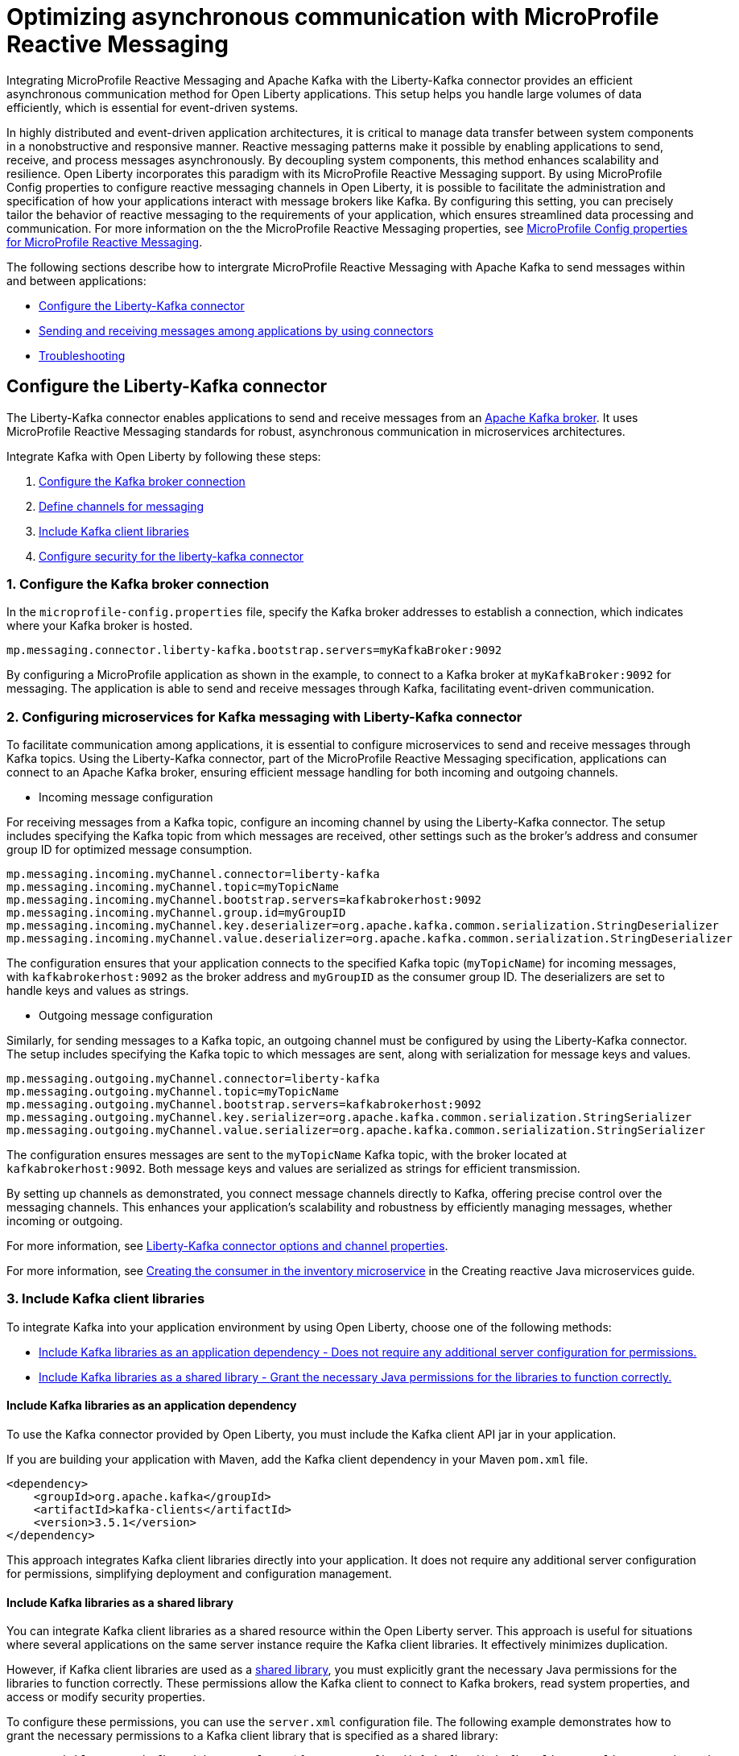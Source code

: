 // Copyright (c) 2024 IBM Corporation and others.
// Licensed under Creative Commons Attribution-NoDerivatives
// 4.0 International (CC BY-ND 4.0)
//    https://creativecommons.org/licenses/by-nd/4.0/
//
// Contributors:
// IBM Corporation
//
:page-layout: general-reference
:page-type: general
:page-description: The integration of MicroProfile Reactive Messaging with Apache Kafka in Open Liberty applications is a significant development in cloud-native microservice designs as it provides an efficient method of asynchronous communication.
:page-categories: MicroProfile Reactive Messaging
:seo-title: Optimizing asynchronous communication with MicroProfile Reactive Messaging
:seo-description: The integration of MicroProfile Reactive Messaging with Apache Kafka in Open Liberty applications is a significant development in cloud-native microservice designs as it provides an efficient method of asynchronous communication.

= Optimizing asynchronous communication with MicroProfile Reactive Messaging

Integrating MicroProfile Reactive Messaging and Apache Kafka with the Liberty-Kafka connector provides an efficient asynchronous communication method for Open Liberty applications. This setup helps you handle large volumes of data efficiently, which is essential for event-driven systems.

In highly distributed and event-driven application architectures, it is critical to manage data transfer between system components in a nonobstructive and responsive manner. Reactive messaging patterns make it possible by enabling applications to send, receive, and process messages asynchronously. By decoupling system components, this method enhances scalability and resilience. Open Liberty incorporates this paradigm with its MicroProfile Reactive Messaging support. By using MicroProfile Config properties to configure reactive messaging channels in Open Liberty, it is possible to facilitate the administration and specification of how your applications interact with message brokers like Kafka. By configuring this setting, you can precisely tailor the behavior of reactive messaging to the requirements of your application, which ensures streamlined data processing and communication. For more information on the the MicroProfile Reactive Messaging properties, see xref:microprofile-config-properties.adoc#react[MicroProfile Config properties for MicroProfile Reactive Messaging].

The following sections describe how to intergrate MicroProfile Reactive Messaging with Apache Kafka to send messages within and between applications:

* <<#configuration,Configure the Liberty-Kafka connector>>
* <<#sendrecemessages,Sending and receiving messages among applications by using connectors>>
* <<#troubleshooting,Troubleshooting>>


[#configuration]
== Configure the Liberty-Kafka connector

The Liberty-Kafka connector enables applications to send and receive messages from an https://kafka.apache.org/[Apache Kafka broker]. It uses MicroProfile Reactive Messaging standards for robust, asynchronous communication in microservices architectures. 

Integrate Kafka with Open Liberty by following these steps:

1. <<#connection,Configure the Kafka broker connection>>
2. <<#define,Define channels for messaging>>
3. <<#includelib,Include Kafka client libraries>>
4. <<#consec,Configure security for the liberty-kafka connector>>

[#connection]
=== 1. Configure the Kafka broker connection

In the `microprofile-config.properties` file, specify the Kafka broker addresses to establish a connection, which indicates where your Kafka broker is hosted.
----
mp.messaging.connector.liberty-kafka.bootstrap.servers=myKafkaBroker:9092
----
By configuring a MicroProfile application as shown in the example, to connect to a Kafka broker at `myKafkaBroker:9092` for messaging. The application is able to send and receive messages through Kafka, facilitating event-driven communication.


[#define]
=== 2. Configuring microservices for Kafka messaging with Liberty-Kafka connector

To facilitate communication among applications, it is essential to configure microservices to send and receive messages through Kafka topics. Using the Liberty-Kafka connector, part of the MicroProfile Reactive Messaging specification, applications can connect to an Apache Kafka broker, ensuring efficient message handling for both incoming and outgoing channels.

- Incoming message configuration

For receiving messages from a Kafka topic, configure an incoming channel by using the Liberty-Kafka connector. The setup includes specifying the Kafka topic from which messages are received, other settings such as the broker's address and consumer group ID for optimized message consumption.
----
mp.messaging.incoming.myChannel.connector=liberty-kafka
mp.messaging.incoming.myChannel.topic=myTopicName
mp.messaging.incoming.myChannel.bootstrap.servers=kafkabrokerhost:9092
mp.messaging.incoming.myChannel.group.id=myGroupID
mp.messaging.incoming.myChannel.key.deserializer=org.apache.kafka.common.serialization.StringDeserializer
mp.messaging.incoming.myChannel.value.deserializer=org.apache.kafka.common.serialization.StringDeserializer
----

The configuration ensures that your application connects to the specified Kafka topic (`myTopicName`) for incoming messages, with `kafkabrokerhost:9092` as the broker address and `myGroupID` as the consumer group ID. The deserializers are set to handle keys and values as strings.


- Outgoing message configuration

Similarly, for sending messages to a Kafka topic, an outgoing channel must be configured by using the Liberty-Kafka connector. The setup includes specifying the Kafka topic to which messages are sent, along with serialization for message keys and values.
----
mp.messaging.outgoing.myChannel.connector=liberty-kafka
mp.messaging.outgoing.myChannel.topic=myTopicName
mp.messaging.outgoing.myChannel.bootstrap.servers=kafkabrokerhost:9092
mp.messaging.outgoing.myChannel.key.serializer=org.apache.kafka.common.serialization.StringSerializer
mp.messaging.outgoing.myChannel.value.serializer=org.apache.kafka.common.serialization.StringSerializer
----

The configuration ensures messages are sent to the `myTopicName` Kafka topic, with the broker located at `kafkabrokerhost:9092`. Both message keys and values are serialized as strings for efficient transmission.

By setting up channels as demonstrated, you connect message channels directly to Kafka, offering precise control over the messaging channels. This enhances your application's scalability and robustness by efficiently managing messages, whether incoming or outgoing.

For more information, see xref:liberty-kafka-connector-channel-properties.adoc[Liberty-Kafka connector options and channel properties].

For more information, see link:/guides/microprofile-reactive-messaging.html#creating-the-consumer-in-the-inventory-microservice[Creating the consumer in the inventory microservice] in the Creating reactive Java microservices guide.

[#includelib]
=== 3. Include Kafka client libraries

To integrate Kafka into your application environment by using Open Liberty, choose one of the following methods:

* <<#kafkaappdep,Include Kafka libraries as an application dependency - Does not require any additional server configuration for permissions.>>
* <<#kafkashrddep,Include Kafka libraries as a shared library - Grant the necessary Java permissions for the libraries to function correctly.>>


[#kafkaappdep]
==== Include Kafka libraries as an application dependency

To use the Kafka connector provided by Open Liberty, you must include the Kafka client API jar in your application.

If you are building your application with Maven, add the Kafka client dependency in your Maven `pom.xml` file.

[source,XML]
----
<dependency>
    <groupId>org.apache.kafka</groupId>
    <artifactId>kafka-clients</artifactId>
    <version>3.5.1</version>
</dependency>
----

This approach integrates Kafka client libraries directly into your application. It does not require any additional server configuration for permissions, simplifying deployment and configuration management.

[#kafkashrddep]
==== Include Kafka libraries as a shared library

You can integrate Kafka client libraries as a shared resource within the Open Liberty server. This approach is useful for situations where several applications on the same server instance require the Kafka client libraries. It effectively minimizes duplication.

However, if Kafka client libraries are used as a xref:class-loader-library-config.adoc#shrdLib[shared library], you must explicitly grant the necessary Java permissions for the libraries to function correctly. These permissions allow the Kafka client to connect to Kafka brokers, read system properties, and access or modify security properties.

To configure these permissions, you can use the `server.xml` configuration file. The following example demonstrates how to grant the necessary permissions to a Kafka client library that is specified as a shared library:

[source,XML]
----
    <variable name="kafkaCodebase" value="${server.config.dir}/kafkaLib/kafka-clients-<client.version>.jar"/>
   <javaPermission codebase="${kafkaCodebase}" className="javax.management.MBeanServerPermission" name="createMBeanServer"/>
   <javaPermission codebase="${kafkaCodebase}" className="javax.management.MBeanPermission" name="*" actions="*"/>
   <javaPermission codebase="${kafkaCodebase}" className="javax.management.MBeanTrustPermission"name="register"/>
   
   <!-- Kafka client reads system properties -->
   <javaPermission codebase="${kafkaCodebase}" className="java.util.PropertyPermission"name="*"actions="read"/>
   
   <!-- Kafka client connects to the kafka broker server -->
   <javaPermission codebase="${kafkaCodebase}" className="java.net.SocketPermission"name="*"actions="connect"/>
   
   <!-- Kafka client loads serializers and deserializers by name -->
   <javaPermission codebase="${kafkaCodebase}" className="java.lang.RuntimePermission"name="getcodebase="${kafkaCodebase}" classLoader"actions="*"/>
   
   <!-- Kafka reads truststores -->
   <javaPermission codebase="${kafkaCodebase}" className="java.io.FilePermission" name="*" <!-- all files in the current directory (i.e. the server directory) --> actions="read"/>
   
   <!-- Kafka client allowed to invoke the Subject.doAs methods -->
   <javaPermission codebase="${kafkaCodebase}" className="javax.security.auth.AuthPermission" name="doAs"/>
   
   <!-- Kafka client allowed to call getSubject -->
   <javaPermission codebase="${kafkaCodebase}" className="javax.security.auth.AuthPermission" name="getSubject"/>
   
   <!-- Kafka client sets properties for the Simple SASL/PLAIN Server Provider -->
   <javaPermission codebase="${kafkaCodebase}" className="java.security.SecurityPermission" name="putProviderProperty.Simple SASL/PLAIN Server Provider"/>
   
   <!-- Kafka client allowed to set a Provider -->
   <javaPermission codebase="${kafkaCodebase}" className="java.security.SecurityPermission" name="insertProvider"/>
   
   <!-- Kafka client allowed access to private Credentials belonging to a particular Subject -->
   <javaPermission codebase="${kafkaCodebase}" className="javax.security.auth.PrivateCredentialPermission" name="* * "*"" actions="read"/>
   
   <!-- Kafka client allowed to modify the set of public credentials associated with a Subject -->
   <javaPermission codebase="${kafkaCodebase}" className="javax.security.auth.AuthPermission" name="modifyPublicCredentials"/>
   
   <!-- Kafka client allowed to modify the set of private credentials associated with a Subject -->
   <javaPermission codebase="${kafkaCodebase}" className="javax.security.auth.AuthPermission" name="modifyPrivateCredentials"/>
----

[#consec]
=== 4. Configure security for the liberty-kafka connector

For more information on security and authentication protocols, see xref:liberty-kafka-connector-config-security.adoc[Kafka connector security configuration].


[#sendrecemessages]
== Sending and receiving messages among applications by using connectors

To send and receive messages from other systems, reactive messaging uses connectors. Connectors can be attached to one end of a channel and are configured by using MicroProfile Config. Open Liberty includes the Liberty-Kafka connector for sending and receiving messages from an Apache Kafka broker.

The following example shows you how to configure a microservice for retrieving messages from a Kafka topic by using MicroProfile Reactive Messaging and the liberty-kafka connector.
----
mp.messaging.incoming.foo.connector=liberty-kafka
mp.messaging.incoming.foo.bootstrap.servers=kafkabrokerhost:9092
mp.messaging.incoming.foo.group.id=foo-reader
mp.messaging.incoming.foo.key.deserializer=org.apache.kafka.common.serialization.StringDeserializer
mp.messaging.incoming.foo.value.deserializer=org.apache.kafka.common.serialization.StringDeserializer
----

The `kafkabrokerhost:9092` Kafka broker address, the `foo-reader` consumer group ID, and the deserializers for both key and value are `org.apache.kafka.common.serialization.StringDeserializer`, indicating that both keys and values are expected to be strings.

Similarly, the following example shows you how to set up a microservice to send messages to a Kafka broker by using MicroProfile Reactive Messaging and the liberty-kafka connector.
----
mp.messaging.outgoing.bar.connector=liberty-kafka
mp.messaging.outgoing.bar.bootstrap.servers=kafkabrokerhost:9092
mp.messaging.outgoing.bar.key.serializer=org.apache.kafka.common.serialization.StringSerializer
mp.messaging.outgoing.bar.value.serializer=org.apache.kafka.common.serialization.StringSerializer
----

The example uses the Liberty-Kafka connector to manage the connection between the application and Kafka. The `bootstrap.servers` setting points to `kafkabrokerhost:9092`, the Kafka broker's network address, allowing the application to locate and send messages to the Kafka cluster. The `key` and `value` of messages are configured to use `StringSerializer`. The application serializes both parts of the message as strings for Kafka transmission.

The application gains the ability to offload messages to the Kafka topic `bar`. This approach to distributed messaging enhances scalability and flexibility in handling data flows.

For more information on Liberty-Kafka connector options and channel properties, see xref:liberty-kafka-connector-channel-properties.adoc[Liberty-kafka connector options and channel properties].

For more information, see link:/guides/microprofile-reactive-messaging.html#creating-the-consumer-in-the-inventory-microservice[Creating the consumer in the inventory microservice] in the Creating reactive Java microservices guide.

[#troubleshooting]
== Troubleshooting

To troubleshoot the Liberty-Kafka connector, address key issues like Kafka connectivity, managing multiple server instances, and giving distinct identifiers to producers and consumers. Make sure that the `bootstrap.servers` are configured correctly for connection. Each consumer has a distinct `group.id` to prevent conflicts, and producers need a distinct `client.id` to avoid identifier overlap.

=== Multiple server instances

If you start multiple instances of Open Liberty with the same application, you must assign a distinct `group.id` to each channel for every server instance. This requirement applies to all incoming channels. Without a distinct `group.id` on each server instance, the server will block any new connections to a topic after the first connection is established. This policy makes sure that each connection to a topic is distinct and properly managed across all server instances.

=== Multiple Reactive Messaging applications using the same Kafka server

When multiple applications with a Kafka client are deployed to Open Liberty and connect to the same Kafka server, errors can happen. The errors come from conflicting identifiers that both Kafka producers and consumers use within these applications. Kafka generates the `client.id` for both, that lead to these conflicts, especially since consumers determine their identifiers by using either their `group.id` or `client.id`. 

To mitigate these conflicts, it is essential to make sure that each consumer channel has a distinct `group.id` and each producer channel has a distinct `client.id`. However, specifying these attributes directly on the Liberty-Kafka connector is not an effective solution and must be avoided.

These steps aim to identify and address common challenges that arise during the integration of Kafka with Open Liberty. They help in facilitating the smooth functioning of your microservices architecture.

For more information on Apache Kafka, see the https://kafka.apache.org/documentation.html#gettingStarted[Apache Kafka documentation].



